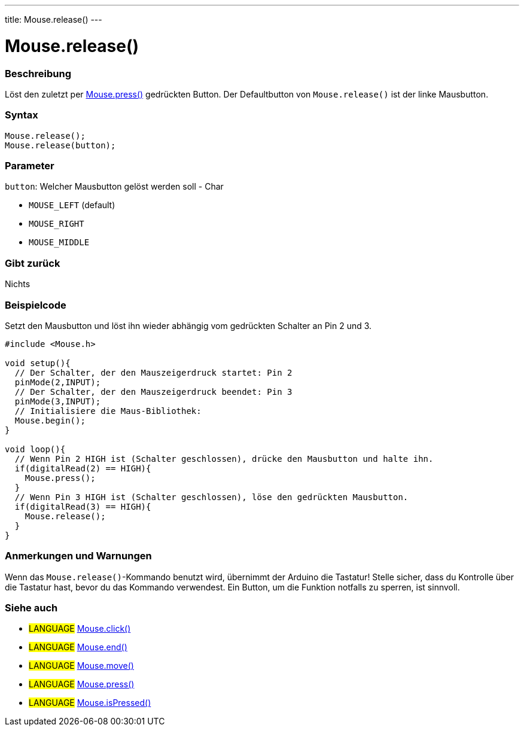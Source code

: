 ---
title: Mouse.release()
---




= Mouse.release()


// OVERVIEW SECTION STARTS
[#overview]
--

[float]
=== Beschreibung
Löst den zuletzt per link:../mousepress[Mouse.press()] gedrückten Button. Der Defaultbutton von `Mouse.release()` ist der linke Mausbutton.
[%hardbreaks]


[float]
=== Syntax
`Mouse.release();` +
`Mouse.release(button);`

[float]
=== Parameter
`button`: Welcher Mausbutton gelöst werden soll - Char

* `MOUSE_LEFT` (default)

* `MOUSE_RIGHT`

* `MOUSE_MIDDLE`

[float]
=== Gibt zurück
Nichts

--
// OVERVIEW SECTION ENDS




// HOW TO USE SECTION STARTS
[#howtouse]
--

[float]
=== Beispielcode
// Describe what the example code is all about and add relevant code   ►►►►► THIS SECTION IS MANDATORY ◄◄◄◄◄
Setzt den Mausbutton und löst ihn wieder abhängig vom gedrückten Schalter an Pin 2 und 3.

[source,arduino]
----
#include <Mouse.h>

void setup(){
  // Der Schalter, der den Mauszeigerdruck startet: Pin 2
  pinMode(2,INPUT);
  // Der Schalter, der den Mauszeigerdruck beendet: Pin 3
  pinMode(3,INPUT);
  // Initialisiere die Maus-Bibliothek:
  Mouse.begin();
}

void loop(){
  // Wenn Pin 2 HIGH ist (Schalter geschlossen), drücke den Mausbutton und halte ihn.
  if(digitalRead(2) == HIGH){
    Mouse.press();
  }
  // Wenn Pin 3 HIGH ist (Schalter geschlossen), löse den gedrückten Mausbutton.
  if(digitalRead(3) == HIGH){
    Mouse.release();
  }
}
----
[%hardbreaks]

[float]
=== Anmerkungen und Warnungen
Wenn das `Mouse.release()`-Kommando benutzt wird, übernimmt der Arduino die Tastatur! Stelle sicher, dass du Kontrolle über die Tastatur hast, bevor du das Kommando verwendest.
Ein Button, um die Funktion notfalls zu sperren, ist sinnvoll.

--
// HOW TO USE SECTION ENDS


// SEE ALSO SECTION
[#see_also]
--

[float]
=== Siehe auch

[role="language"]
* #LANGUAGE# link:../mouseclick[Mouse.click()]
* #LANGUAGE# link:../mouseend[Mouse.end()]
* #LANGUAGE# link:../mousemove[Mouse.move()]
* #LANGUAGE# link:../mousepress[Mouse.press()]
* #LANGUAGE# link:../mouseispressed[Mouse.isPressed()]

--
// SEE ALSO SECTION ENDS
